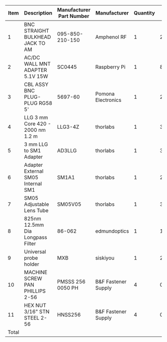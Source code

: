 #+OPTIONS: toc:nil title:nil num:nil
#+LATEX_HEADER: \usepackage{adjustbox}
#+LATEX_HEADER: \usepackage[margin=2cm]{geometry}
#+NAME: supplemental-bom-table
#+BEGIN_TABLE
#+LATEX: \adjustbox{max width=\linewidth}{
#+ATTR_LATEX: :center nil
|  Item | Description                        | Manufacturer Part Number | Manufacturer        | Quantity |   Cost |   Total |
|-------+------------------------------------+--------------------------+---------------------+----------+--------+---------|
|     1 | BNC STRAIGHT BULKHEAD JACK TO AM   | 095-850-210-150          | Amphenol RF         |        1 |  24.41 |   24.41 |
|     2 | AC/DC WALL MNT ADAPTER 5.1V 15W    | SC0445                   | Raspberry Pi        |        1 |   8.00 |    8.00 |
|     3 | CBL ASSY BNC PLUG-PLUG RG58 5'     | 5697-60                  | Pomona Electronics  |        1 |  21.29 |   21.29 |
|     4 | LLG 3 mm Core 420 - 2000 nm 1.2 m  | LLG3-4Z                  | thorlabs            |        1 | 392.69 |  392.69 |
|     5 | 3 mm LLG to SM1 Adapter            | AD3LLG                   | thorlabs            |        1 |  38.32 |   38.32 |
|     6 | Adapter External SM05 Internal SM1 | SM1A1                    | thorlabs            |        1 |  23.41 |   23.41 |
|     7 | SM05 Adjustable Lens Tube          | SM05V05                  | thorlabs            |        1 |  31.64 |   31.64 |
|     8 | 825nm 12.5mm Dia Longpass Filter   | 86-062                   | edmundoptics        |        1 | 194.00 |  194.00 |
|     9 | Universal probe holder             | MXB                      | siskiyou            |        1 | 275.00 |  275.00 |
|    10 | MACHINE SCREW PAN PHILLIPS 2-56    | PMSSS 256 0050 PH        | B&F Fastener Supply |        4 |   0.24 |    0.96 |
|    11 | HEX NUT 3/16" STN STEEL 2-56       | HNSS256                  | B&F Fastener Supply |        4 |   0.28 |    1.12 |
|-------+------------------------------------+--------------------------+---------------------+----------+--------+---------|
| Total |                                    |                          |                     |          |        | 1010.84 |
#+TBLFM: $7=$5*$6;%0.2f::@>$7=vsum(@2..@-1);%0.2f
#+LATEX: }
#+END_TABLE
